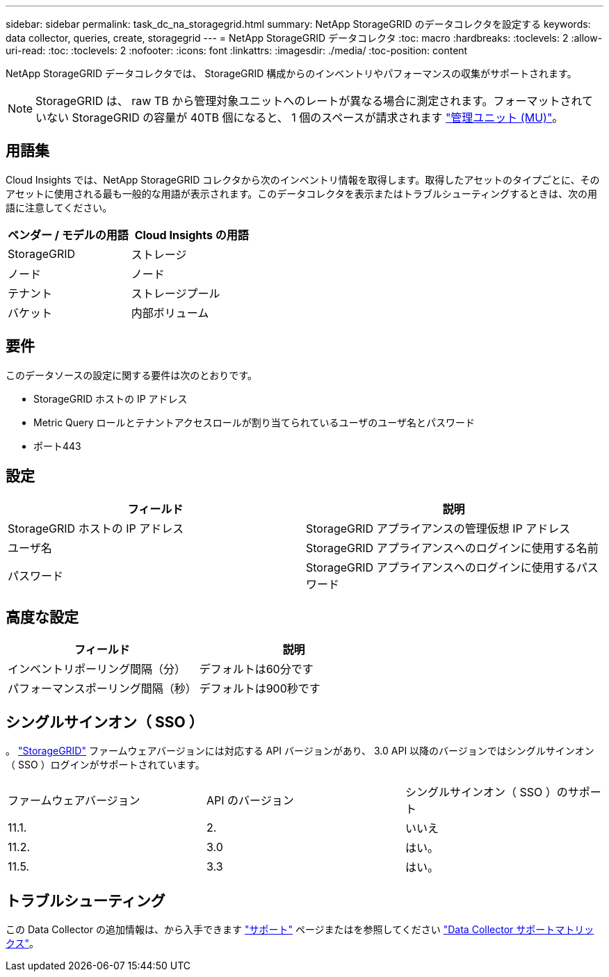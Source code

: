 ---
sidebar: sidebar 
permalink: task_dc_na_storagegrid.html 
summary: NetApp StorageGRID のデータコレクタを設定する 
keywords: data collector, queries, create, storagegrid 
---
= NetApp StorageGRID データコレクタ
:toc: macro
:hardbreaks:
:toclevels: 2
:allow-uri-read: 
:toc: 
:toclevels: 2
:nofooter: 
:icons: font
:linkattrs: 
:imagesdir: ./media/
:toc-position: content


[role="lead"]
NetApp StorageGRID データコレクタでは、 StorageGRID 構成からのインベントリやパフォーマンスの収集がサポートされます。


NOTE: StorageGRID は、 raw TB から管理対象ユニットへのレートが異なる場合に測定されます。フォーマットされていない StorageGRID の容量が 40TB 個になると、 1 個のスペースが請求されます link:concept_subscribing_to_cloud_insights.html#pricing["管理ユニット (MU)"]。



== 用語集

Cloud Insights では、NetApp StorageGRID コレクタから次のインベントリ情報を取得します。取得したアセットのタイプごとに、そのアセットに使用される最も一般的な用語が表示されます。このデータコレクタを表示またはトラブルシューティングするときは、次の用語に注意してください。

[cols="2*"]
|===
| ベンダー / モデルの用語 | Cloud Insights の用語 


| StorageGRID | ストレージ 


| ノード | ノード 


| テナント | ストレージプール 


| バケット | 内部ボリューム 
|===


== 要件

このデータソースの設定に関する要件は次のとおりです。

* StorageGRID ホストの IP アドレス
* Metric Query ロールとテナントアクセスロールが割り当てられているユーザのユーザ名とパスワード
* ポート443




== 設定

[cols="2*"]
|===
| フィールド | 説明 


| StorageGRID ホストの IP アドレス | StorageGRID アプライアンスの管理仮想 IP アドレス 


| ユーザ名 | StorageGRID アプライアンスへのログインに使用する名前 


| パスワード | StorageGRID アプライアンスへのログインに使用するパスワード 
|===


== 高度な設定

[cols="2*"]
|===
| フィールド | 説明 


| インベントリポーリング間隔（分） | デフォルトは60分です 


| パフォーマンスポーリング間隔（秒） | デフォルトは900秒です 
|===


== シングルサインオン（ SSO ）

。 link:https://docs.netapp.com/sgws-112/index.jsp["StorageGRID"] ファームウェアバージョンには対応する API バージョンがあり、 3.0 API 以降のバージョンではシングルサインオン（ SSO ）ログインがサポートされています。

|===


| ファームウェアバージョン | API のバージョン | シングルサインオン（ SSO ）のサポート 


| 11.1. | 2. | いいえ 


| 11.2. | 3.0 | はい。 


| 11.5. | 3.3 | はい。 
|===


== トラブルシューティング

この Data Collector の追加情報は、から入手できます link:concept_requesting_support.html["サポート"] ページまたはを参照してください link:reference_data_collector_support_matrix.html["Data Collector サポートマトリックス"]。
